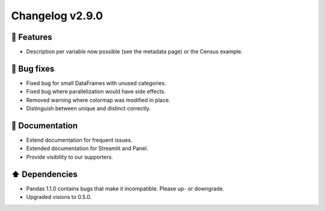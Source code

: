 Changelog v2.9.0
----------------

🎉 Features
^^^^^^^^^^^
- Description per variable now possible (see the metadata page) or the Census example.

🐛 Bug fixes
^^^^^^^^^^^^
- Fixed bug for small DataFrames with unused categories.
- Fixed bug where parallelization would have side effects.
- Removed warning where colormap was modified in place.
- Distinguish between unique and distinct correctly.

📖 Documentation
^^^^^^^^^^^^^^^^
- Extend documentation for frequent issues.
- Extended documentation for Streamlit and Panel.
- Provide visibility to our supporters.

⬆️ Dependencies
^^^^^^^^^^^^^^^^^^
- Pandas 1.1.0 contains bugs that make it incompatible. Please up- or downgrade.
- Upgraded visions to 0.5.0.